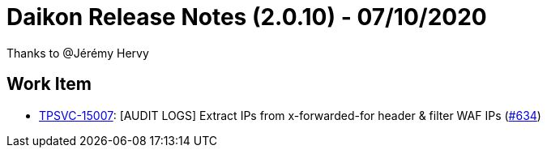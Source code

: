 = Daikon Release Notes (2.0.10) - 07/10/2020

Thanks to @Jérémy Hervy

== Work Item
- link:https://jira.talendforge.org/browse/TPSVC-15007[TPSVC-15007]: [AUDIT LOGS] Extract IPs from x-forwarded-for header & filter WAF IPs (link:https://github.com/Talend/daikon/pull/634[#634])
